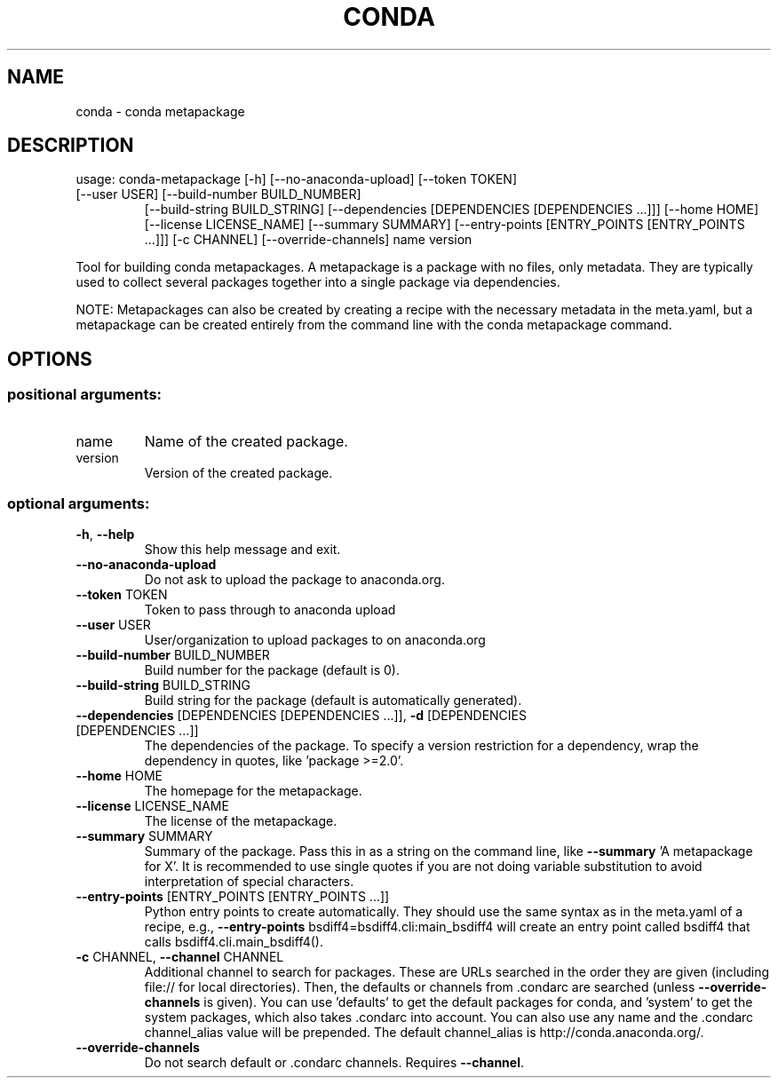 .\" DO NOT MODIFY THIS FILE!  It was generated by help2man 1.47.4.
.TH CONDA "1" "12월 2017" "Anaconda, Inc." "User Commands"
.SH NAME
conda \- conda metapackage
.SH DESCRIPTION
usage: conda\-metapackage [\-h] [\-\-no\-anaconda\-upload] [\-\-token TOKEN]
.TP
[\-\-user USER] [\-\-build\-number BUILD_NUMBER]
[\-\-build\-string BUILD_STRING]
[\-\-dependencies [DEPENDENCIES [DEPENDENCIES ...]]]
[\-\-home HOME] [\-\-license LICENSE_NAME]
[\-\-summary SUMMARY]
[\-\-entry\-points [ENTRY_POINTS [ENTRY_POINTS ...]]]
[\-c CHANNEL] [\-\-override\-channels]
name version
.PP
Tool for building conda metapackages.  A metapackage is a package with no
files, only metadata.  They are typically used to collect several packages
together into a single package via dependencies.
.PP
NOTE: Metapackages can also be created by creating a recipe with the necessary
metadata in the meta.yaml, but a metapackage can be created entirely from the
command line with the conda metapackage command.
.SH OPTIONS
.SS "positional arguments:"
.TP
name
Name of the created package.
.TP
version
Version of the created package.
.SS "optional arguments:"
.TP
\fB\-h\fR, \fB\-\-help\fR
Show this help message and exit.
.TP
\fB\-\-no\-anaconda\-upload\fR
Do not ask to upload the package to anaconda.org.
.TP
\fB\-\-token\fR TOKEN
Token to pass through to anaconda upload
.TP
\fB\-\-user\fR USER
User/organization to upload packages to on
anaconda.org
.TP
\fB\-\-build\-number\fR BUILD_NUMBER
Build number for the package (default is 0).
.TP
\fB\-\-build\-string\fR BUILD_STRING
Build string for the package (default is automatically
generated).
.TP
\fB\-\-dependencies\fR [DEPENDENCIES [DEPENDENCIES ...]], \fB\-d\fR [DEPENDENCIES [DEPENDENCIES ...]]
The dependencies of the package. To specify a version
restriction for a dependency, wrap the dependency in
quotes, like 'package >=2.0'.
.TP
\fB\-\-home\fR HOME
The homepage for the metapackage.
.TP
\fB\-\-license\fR LICENSE_NAME
The license of the metapackage.
.TP
\fB\-\-summary\fR SUMMARY
Summary of the package. Pass this in as a string on
the command line, like \fB\-\-summary\fR 'A metapackage for
X'. It is recommended to use single quotes if you are
not doing variable substitution to avoid
interpretation of special characters.
.TP
\fB\-\-entry\-points\fR [ENTRY_POINTS [ENTRY_POINTS ...]]
Python entry points to create automatically. They
should use the same syntax as in the meta.yaml of a
recipe, e.g., \fB\-\-entry\-points\fR
bsdiff4=bsdiff4.cli:main_bsdiff4 will create an entry
point called bsdiff4 that calls
bsdiff4.cli.main_bsdiff4().
.TP
\fB\-c\fR CHANNEL, \fB\-\-channel\fR CHANNEL
Additional channel to search for packages. These are
URLs searched in the order they are given (including
file:// for local directories). Then, the defaults or
channels from .condarc are searched (unless
\fB\-\-override\-channels\fR is given). You can use 'defaults'
to get the default packages for conda, and 'system' to
get the system packages, which also takes .condarc
into account. You can also use any name and the
\&.condarc channel_alias value will be prepended. The
default channel_alias is http://conda.anaconda.org/.
.TP
\fB\-\-override\-channels\fR
Do not search default or .condarc channels. Requires
\fB\-\-channel\fR.
